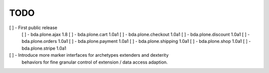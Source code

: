 TODO
====

[ ] - First public release
    [ ] - bda.plone.ajax 1.8
    [ ] - bda.plone.cart 1.0a1
    [ ] - bda.plone.checkout 1.0a1
    [ ] - bda.plone.discount 1.0a1
    [ ] - bda.plone.orders 1.0a1
    [ ] - bda.plone.payment 1.0a1
    [ ] - bda.plone.shipping 1.0a1
    [ ] - bda.plone.shop 1.0a1
    [ ] - bda.plone.stripe 1.0a1

[ ] - Introduce more marker interfaces for archetypes extenders and dexterity
      behaviors for fine granular control of extension / data access adaption.

